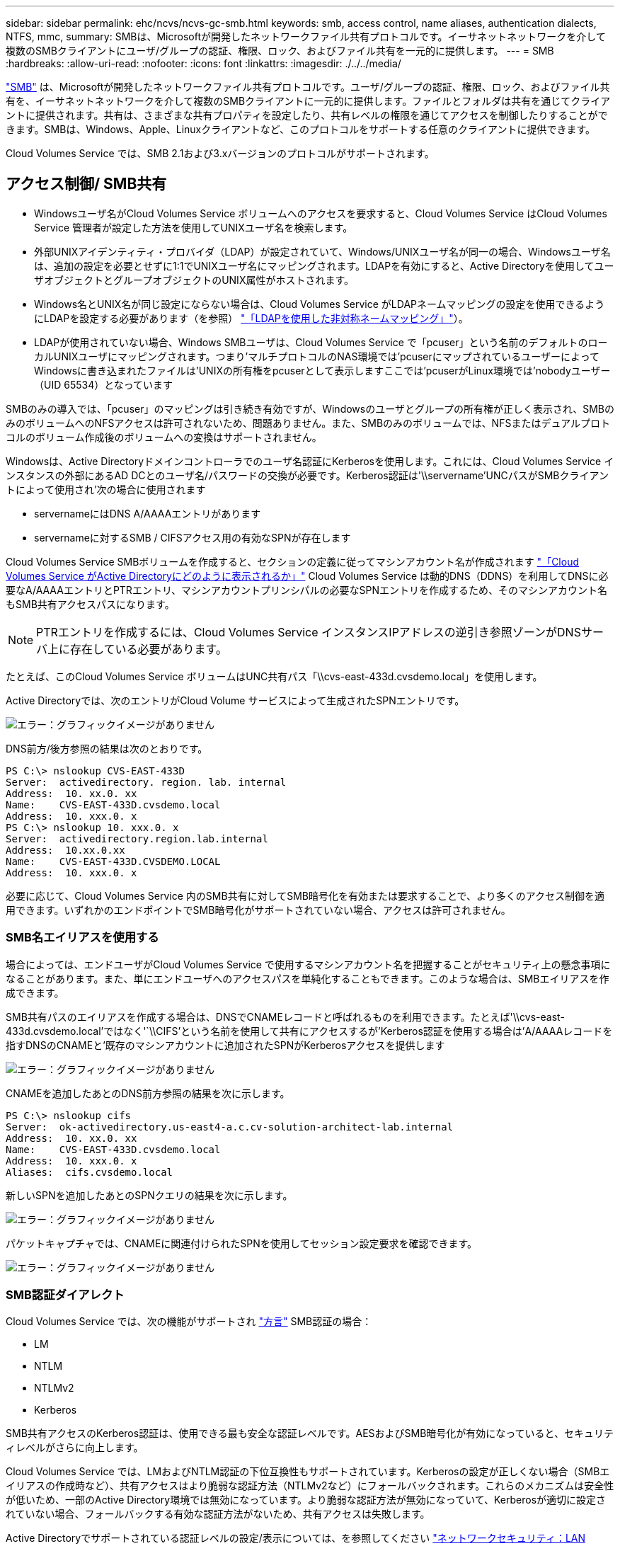 ---
sidebar: sidebar 
permalink: ehc/ncvs/ncvs-gc-smb.html 
keywords: smb, access control, name aliases, authentication dialects, NTFS, mmc, 
summary: SMBは、Microsoftが開発したネットワークファイル共有プロトコルです。イーサネットネットワークを介して複数のSMBクライアントにユーザ/グループの認証、権限、ロック、およびファイル共有を一元的に提供します。 
---
= SMB
:hardbreaks:
:allow-uri-read: 
:nofooter: 
:icons: font
:linkattrs: 
:imagesdir: ./../../media/


[role="lead"]
https://docs.microsoft.com/en-us/previous-versions/windows/it-pro/windows-server-2012-r2-and-2012/hh831795(v=ws.11)["SMB"^] は、Microsoftが開発したネットワークファイル共有プロトコルです。ユーザ/グループの認証、権限、ロック、およびファイル共有を、イーサネットネットワークを介して複数のSMBクライアントに一元的に提供します。ファイルとフォルダは共有を通じてクライアントに提供されます。共有は、さまざまな共有プロパティを設定したり、共有レベルの権限を通じてアクセスを制御したりすることができます。SMBは、Windows、Apple、Linuxクライアントなど、このプロトコルをサポートする任意のクライアントに提供できます。

Cloud Volumes Service では、SMB 2.1および3.xバージョンのプロトコルがサポートされます。



== アクセス制御/ SMB共有

* Windowsユーザ名がCloud Volumes Service ボリュームへのアクセスを要求すると、Cloud Volumes Service はCloud Volumes Service 管理者が設定した方法を使用してUNIXユーザ名を検索します。
* 外部UNIXアイデンティティ・プロバイダ（LDAP）が設定されていて、Windows/UNIXユーザ名が同一の場合、Windowsユーザ名は、追加の設定を必要とせずに1:1でUNIXユーザ名にマッピングされます。LDAPを有効にすると、Active Directoryを使用してユーザオブジェクトとグループオブジェクトのUNIX属性がホストされます。
* Windows名とUNIX名が同じ設定にならない場合は、Cloud Volumes Service がLDAPネームマッピングの設定を使用できるようにLDAPを設定する必要があります（を参照） link:ncvs-gc-other-nas-infrastructure-service-dependencies.html#ldap#using-ldap-for-asymmetric-name-mapping["「LDAPを使用した非対称ネームマッピング」"]）。
* LDAPが使用されていない場合、Windows SMBユーザは、Cloud Volumes Service で「pcuser」という名前のデフォルトのローカルUNIXユーザにマッピングされます。つまり'マルチプロトコルのNAS環境では'pcuserにマップされているユーザーによってWindowsに書き込まれたファイルは'UNIXの所有権をpcuserとして表示しますここでは'pcuserがLinux環境では'nobodyユーザー（UID 65534）となっています


SMBのみの導入では、「pcuser」のマッピングは引き続き有効ですが、Windowsのユーザとグループの所有権が正しく表示され、SMBのみのボリュームへのNFSアクセスは許可されないため、問題ありません。また、SMBのみのボリュームでは、NFSまたはデュアルプロトコルのボリューム作成後のボリュームへの変換はサポートされません。

Windowsは、Active Directoryドメインコントローラでのユーザ名認証にKerberosを使用します。これには、Cloud Volumes Service インスタンスの外部にあるAD DCとのユーザ名/パスワードの交換が必要です。Kerberos認証は'\\servername'UNCパスがSMBクライアントによって使用され'次の場合に使用されます

* servernameにはDNS A/AAAAエントリがあります
* servernameに対するSMB / CIFSアクセス用の有効なSPNが存在します


Cloud Volumes Service SMBボリュームを作成すると、セクションの定義に従ってマシンアカウント名が作成されます link:ncvs-gc-considerations-creating-active-directory-connections.html#how-cloud-volumes-service-shows-up-in-active-directory["「Cloud Volumes Service がActive Directoryにどのように表示されるか」"] Cloud Volumes Service は動的DNS（DDNS）を利用してDNSに必要なA/AAAAエントリとPTRエントリ、マシンアカウントプリンシパルの必要なSPNエントリを作成するため、そのマシンアカウント名もSMB共有アクセスパスになります。


NOTE: PTRエントリを作成するには、Cloud Volumes Service インスタンスIPアドレスの逆引き参照ゾーンがDNSサーバ上に存在している必要があります。

たとえば、このCloud Volumes Service ボリュームはUNC共有パス「\\cvs-east-433d.cvsdemo.local」を使用します。

Active Directoryでは、次のエントリがCloud Volume サービスによって生成されたSPNエントリです。

image:ncvs-gc-image6.png["エラー：グラフィックイメージがありません"]

DNS前方/後方参照の結果は次のとおりです。

....
PS C:\> nslookup CVS-EAST-433D
Server:  activedirectory. region. lab. internal
Address:  10. xx.0. xx
Name:    CVS-EAST-433D.cvsdemo.local
Address:  10. xxx.0. x
PS C:\> nslookup 10. xxx.0. x
Server:  activedirectory.region.lab.internal
Address:  10.xx.0.xx
Name:    CVS-EAST-433D.CVSDEMO.LOCAL
Address:  10. xxx.0. x
....
必要に応じて、Cloud Volumes Service 内のSMB共有に対してSMB暗号化を有効または要求することで、より多くのアクセス制御を適用できます。いずれかのエンドポイントでSMB暗号化がサポートされていない場合、アクセスは許可されません。



=== SMB名エイリアスを使用する

場合によっては、エンドユーザがCloud Volumes Service で使用するマシンアカウント名を把握することがセキュリティ上の懸念事項になることがあります。また、単にエンドユーザへのアクセスパスを単純化することもできます。このような場合は、SMBエイリアスを作成できます。

SMB共有パスのエイリアスを作成する場合は、DNSでCNAMEレコードと呼ばれるものを利用できます。たとえば'\\cvs-east-433d.cvsdemo.local'ではなく'`\\CIFS'という名前を使用して共有にアクセスするが'Kerberos認証を使用する場合は'A/AAAAレコードを指すDNSのCNAMEと'既存のマシンアカウントに追加されたSPNがKerberosアクセスを提供します

image:ncvs-gc-image7.png["エラー：グラフィックイメージがありません"]

CNAMEを追加したあとのDNS前方参照の結果を次に示します。

....
PS C:\> nslookup cifs
Server:  ok-activedirectory.us-east4-a.c.cv-solution-architect-lab.internal
Address:  10. xx.0. xx
Name:    CVS-EAST-433D.cvsdemo.local
Address:  10. xxx.0. x
Aliases:  cifs.cvsdemo.local
....
新しいSPNを追加したあとのSPNクエリの結果を次に示します。

image:ncvs-gc-image8.png["エラー：グラフィックイメージがありません"]

パケットキャプチャでは、CNAMEに関連付けられたSPNを使用してセッション設定要求を確認できます。

image:ncvs-gc-image9.png["エラー：グラフィックイメージがありません"]



=== SMB認証ダイアレクト

Cloud Volumes Service では、次の機能がサポートされ https://docs.microsoft.com/en-us/openspecs/windows_protocols/ms-smb2/8df1a501-ce4e-4287-8848-5f1d4733e280["方言"^] SMB認証の場合：

* LM
* NTLM
* NTLMv2
* Kerberos


SMB共有アクセスのKerberos認証は、使用できる最も安全な認証レベルです。AESおよびSMB暗号化が有効になっていると、セキュリティレベルがさらに向上します。

Cloud Volumes Service では、LMおよびNTLM認証の下位互換性もサポートされています。Kerberosの設定が正しくない場合（SMBエイリアスの作成時など）、共有アクセスはより脆弱な認証方法（NTLMv2など）にフォールバックされます。これらのメカニズムは安全性が低いため、一部のActive Directory環境では無効になっています。より脆弱な認証方法が無効になっていて、Kerberosが適切に設定されていない場合、フォールバックする有効な認証方法がないため、共有アクセスは失敗します。

Active Directoryでサポートされている認証レベルの設定/表示については、を参照してください https://docs.microsoft.com/en-us/windows/security/threat-protection/security-policy-settings/network-security-lan-manager-authentication-level["ネットワークセキュリティ：LAN Manager認証レベル"^]。



== アクセス許可モデル



=== NTFS /ファイル権限

NTFS権限とは、NTFSロジックに準拠したファイルシステム内のファイルおよびフォルダに適用される権限です。NTFSアクセス権は'Basic'または'Advanced'で適用でき'アクセス制御の場合は'allow'または[Deny]に設定できます

基本的な権限は次のとおりです。

* フルコントロール
* 変更
* 読み取りと実行
* 読み取り
* 書き込み


ACEと呼ばれるユーザまたはグループに権限を設定すると、ACLに含まれます。NTFS権限では、UNIXモードビットと同じ読み取り/書き込み/実行の基本が使用されますが、所有権の取得、フォルダの作成/追加、データの書き込み、属性の書き込みなど、より詳細で拡張されたアクセス制御（特別な権限）にも拡張できます。

標準UNIXモードビットは、NTFSアクセス権と同じレベルの粒度を提供しません（ACL内の個々のユーザおよびグループオブジェクトにアクセス権を設定したり、拡張属性を設定したりすることなど）。ただし、NFSv4.1 ACLは、NTFS ACLと同じ機能を提供します。

NTFS権限は共有権限よりも限定的であり、共有権限と組み合わせて使用できます。NTFSの権限構造では、最も制限があります。このため、アクセス権を定義するときに、ユーザまたはグループに対する明示的な拒否もフルコントロールよりも優先されます。

NTFSアクセス権はWindows SMBクライアントから制御されます。



=== 共有権限

共有権限は、NTFS権限（読み取り/変更/フルコントロールのみ）よりも一般的で、NFSエクスポートポリシールールの仕組みと同様に、SMB共有への最初のエントリを制御します。

NFSエクスポートポリシールールは、IPアドレスやホスト名などのホストベースの情報を介したアクセスを制御しますが、SMB共有権限は共有ACLでユーザおよびグループACEを使用してアクセスを制御できます。共有ACLは、WindowsクライアントまたはCloud Volumes Service 管理UIから設定できます。

デフォルトでは、共有ACLと初期ボリュームACLにはフルコントロールを使用したすべてのメンバーが含まれます。ファイルACLを変更する必要がありますが、共有内のオブジェクトのファイル権限によって共有権限が上書きされます。

たとえば、ユーザにCloud Volumes Service ボリュームファイルACLへの読み取りアクセスのみが許可されている場合、次の図に示すように、共有ACLがフルコントロールを使用するEveryoneに設定されていても、ファイルおよびフォルダの作成アクセスは拒否されます。

image:ncvs-gc-image10.png["エラー：グラフィックイメージがありません"]

image:ncvs-gc-image11.png["エラー：グラフィックイメージがありません"]

セキュリティ上の最善の結果を得るには、次の手順を実行します。

* 共有およびファイルのACLからすべてのユーザを削除し、代わりにユーザまたはグループの共有アクセスを設定します。
* 個々のユーザではなくグループを使用してアクセス制御を行うと、管理が容易になり、グループ管理を通じてユーザの削除や追加を迅速に行うことができます。
* 共有権限のACEに対する制限が厳しくなく、一般的な共有アクセスを許可し、ファイル権限を持つユーザとグループにロックダウンされて、より詳細なアクセス制御が可能になります。
* 明示的なDENY ACLは、ALLOW ACLより優先されるため、一般的に使用しないでください。ファイルシステムへのアクセスを迅速に制限する必要があるユーザまたはグループに対する明示的なDENY ACLの使用を制限してください。
* に注意を払ってください https://www.varonis.com/blog/permission-propagation/["ACLの継承"^] 権限を変更する際の設定。ファイル数の多いディレクトリまたはボリュームの最上位で継承フラグを設定すると、そのディレクトリまたはボリュームの下の各ファイルに継承された権限が追加されます。 これにより、各ファイルの調整時に意図しないアクセス/拒否や権限の大幅な変更など、不要な動作が発生する可能性があります。




== SMB共有のセキュリティ機能

Cloud Volumes Service でSMBアクセスを使用するボリュームを最初に作成するときに、そのボリュームを保護するための一連の選択肢が表示されます。

Cloud Volumes Service レベル（パフォーマンスまたはソフトウェア）に応じて、次の選択肢があります。

* *スナップショット・ディレクトリを表示する（CVS -パフォーマンスとCVS - SWの両方で利用可能）*このオプションはSMBクライアントがSMB共有内のスナップショット・ディレクトリにアクセスできるかどうかを制御します（\\server\share\~snapshotタブまたはPrevious Versionsタブ）。デフォルトの設定はチェックされませんボリュームのデフォルトは'~snapshot'ディレクトリへのアクセスを非表示にして拒否し'ボリュームの[以前のバージョン]タブにスナップショット・コピーは表示されません


image:ncvs-gc-image12.png["エラー：グラフィックイメージがありません"]

セキュリティ上の理由、パフォーマンス上の理由（これらのフォルダをAVスキャンから非表示にする）、または設定上の理由から、エンドユーザに対してSnapshotコピーを非表示にすることが望ましい場合があります。Cloud Volumes Service スナップショットは読み取り専用であるため、これらのスナップショットが表示されていても、エンドユーザーはスナップショットディレクトリ内のファイルを削除または変更することはできません。Snapshotコピーが作成された時点のファイルまたはフォルダのファイル権限Snapshotコピー間でファイルまたはフォルダの権限が変更された場合、変更内容はSnapshotディレクトリ内のファイルまたはフォルダにも適用されます。ユーザとグループは、権限に基づいてこれらのファイルやフォルダにアクセスできます。Snapshotディレクトリ内のファイルの削除または変更はできませんが、ファイルまたはフォルダをSnapshotディレクトリからコピーすることは可能です。

* * SMB暗号化を有効にします（CVS -パフォーマンスとCVS - SWの両方で利用可能）。* SMB暗号化は、SMB共有ではデフォルトで無効になっています（オフ）。このチェックボックスをオンにすると、SMB暗号化が有効になります。つまり、SMBクライアントとサーバ間のトラフィックが、ネゴシエートされたサポート対象の最大暗号化レベルで転送中に暗号化されます。Cloud Volumes Service は、SMBで最大AES-256暗号化をサポートしています。SMB暗号化を有効にした場合、SMBクライアントが気づくことがあるパフォーマンス低下はありません。約10~20%の範囲になります。ネットアップでは、パフォーマンスへの影響が許容されるかどうかをテストで確認することを強く推奨してい
* * SMB共有を非表示にします（CVS -パフォーマンスとCVS - SWの両方に利用できます）。*このオプションを設定すると、SMB共有パスが通常の閲覧から見えなくなります。つまり、共有パスがわからないクライアントは、デフォルトのUNCパス（例：\\cvs-smb）にアクセスすると共有を参照できません。このチェックボックスをオンにすると、SMB共有パスを明示的に知っているクライアント、またはグループポリシーオブジェクトによって定義された共有パスを持つクライアントだけが、このパスにアクセスできます（難読化によるセキュリティ）。
* *アクセスベースの列挙（ABE）を有効にします（CVS - SWのみ）。* SMB共有を非表示にするのと似ています。ただし、共有やファイルは、オブジェクトへのアクセス権限がないユーザまたはグループに対してのみ表示されます。たとえば、Windowsユーザ「joe」に許可されているアクセス許可で少なくとも読み取りアクセスが許可されていない場合、Windowsユーザ「joe」はSMB共有またはファイルをまったく表示できません。このオプションはデフォルトでは無効になっており、チェックボックスを選択することで有効にできます。ABEの詳細については、ネットアップの技術情報アーティクルを参照してください https://kb.netapp.com/Advice_and_Troubleshooting/Data_Storage_Software/ONTAP_OS/How_does_Access_Based_Enumeration_(ABE)_work["アクセスベースの列挙（ABE）の仕組み"^]
* *継続的可用性（CA）共有のサポートを有効にします（CVS -パフォーマンスのみ）。* https://kb.netapp.com/Advice_and_Troubleshooting/Data_Storage_Software/ONTAP_OS/What_are_SMB_Continuously_Available_(CA)_Shares["継続的可用性を備えたSMB共有"^] Cloud Volumes Service バックエンドシステム内のノード間でロック状態をレプリケートすることで、フェイルオーバーイベント中のアプリケーションの停止を最小限に抑えることができます。これはセキュリティ機能ではありませんが、全体的な耐障害性は向上します。現在、この機能では、SQL ServerとFSLogixアプリケーションのみがサポートされています。




== デフォルトの非表示共有

Cloud Volumes Service でSMBサーバを作成すると、その場所に配置されます https://library.netapp.com/ecmdocs/ECMP1366834/html/GUID-5B56B12D-219C-4E23-B3F8-1CB1C4F619CE.html["非表示の管理共有"^] データボリュームのSMB共有に加えて作成される（$命名規則を使用）。これには、C$（名前空間アクセス）とIPC$（Microsoft管理コンソール（MMC）へのアクセスに使用されるリモート手順 呼び出し（RPC）などのプログラム間の通信用の名前付きパイプの共有）が含まれます。

IPC$共有には共有ACLは含まれておらず、変更することはできません。これはRPC呼び出しおよびにのみ使用されます https://docs.microsoft.com/en-us/troubleshoot/windows-server/networking/inter-process-communication-share-null-session["Windowsは、これらの共有への匿名アクセスをデフォルトで禁止します"^]。

C$共有ではデフォルトでBUILTIN\Administratorsアクセスが許可されますが、Cloud Volumes Service 自動化によって共有ACLが削除され、C$共有へのアクセスによってCloud Volumes Service ファイルシステム内のマウントされたすべてのボリュームが可視化されるため、すべてのユーザにアクセスすることはできません。その結果'\\server\C$'への移動は失敗します



== ローカル/ BUILTIN管理者/バックアップ権限を持つアカウント

Cloud Volumes Service SMBサーバは、選択したドメインユーザおよびグループにアクセス権を適用するローカルグループ（BUILTIN\Administratorsなど）があることに、通常のWindows SMBサーバと同様の機能を維持します。

バックアップユーザに追加するユーザを指定すると、そのActive Directory接続を使用するCloud Volumes Service インスタンスのBUILTIN\Backup Operatorsグループにユーザが追加され、が取得されます https://docs.microsoft.com/en-us/windows-hardware/drivers/ifs/privileges["SeBackupPrivilegeおよびSeRestorePrivilege"^]。

Security Privilegeユーザにユーザを追加すると、そのユーザにはSeSecurityPrivilegeが付与されます。これは、などの一部のアプリケーションユースケースで役立ちます https://docs.netapp.com/us-en/ontap/smb-hyper-v-sql/add-sesecurityprivilege-user-account-task.html["SMB共有上のSQL Server"^]。

image:ncvs-gc-image13.png["エラー：グラフィックイメージがありません"]

Cloud Volumes Service ローカルグループメンバーシップは、適切な権限を持つMMCを使用して表示できます。次の図に、Cloud Volumes Service コンソールを使用して追加されたユーザを示します。

image:ncvs-gc-image14.png["エラー：グラフィックイメージがありません"]

次の表に、デフォルトのBUILTINグループのリストと、デフォルトで追加されるユーザ/グループを示します。

|===
| ローカル/ BUILTINグループ | デフォルトのメンバー 


| builtin\Administrators* | Domain\Domain Adminsの略 


| Builtin\Backup Operators* | なし 


| 組み込みのゲスト | Domain\Domainゲスト 


| Builtin\Power Usersの場合 | なし 


| 組み込みのドメインユーザ | Domain\Domain Usersの略 
|===
*グループメンバーシップはCloud Volumes Service Active Directory接続設定で制御されます。

MMCウィンドウにはローカルユーザとローカルグループ（およびグループメンバー）を表示できますが、このコンソールからオブジェクトの追加や削除、グループメンバーシップの変更はできません。デフォルトでは、Cloud Volumes Service のBUILTIN\AdministratorsグループとAdministratorのみが追加されます。現時点では、これを変更することはできません。

image:ncvs-gc-image15.png["エラー：グラフィックイメージがありません"]

image:ncvs-gc-image16.png["エラー：グラフィックイメージがありません"]



== MMC /コンピュータ管理アクセス

Cloud Volumes Service のSMBアクセスはコンピュータの管理MMCへの接続を提供します。MMCを使用すると、共有の表示、共有ACLの管理、SMBセッションの表示と管理、および開いているファイルの表示を行うことができます。

MMCを使用してCloud Volumes Service のSMB共有およびセッションを表示するには、現在ログインしているユーザがドメイン管理者である必要があります。他のユーザには、MMCを使用したSMBサーバの表示または管理へのアクセスを許可されているほか、Cloud Volumes Service SMBインスタンスで共有やセッションを表示しようとすると、[You do not have Permissions]ダイアログボックスが表示されます。

SMBサーバーに接続するには、[コンピューターの管理]を開き、[コンピューターの管理]を右クリックして、[別のコンピューターに接続]を選択します。コンピュータの選択ダイアログボックスが開き、SMBサーバ名（Cloud Volumes Service ボリューム情報に含まれています）を入力できます。

適切な権限を持つSMB共有を表示すると、Active Directory接続を共有するCloud Volumes Service インスタンス内の使用可能なすべての共有が表示されます。この動作を制御するには、Cloud Volumes Service ボリュームインスタンスでSMB共有を非表示オプションを設定します。

リージョンごとに許可されるActive Directory接続は1つだけです。

image:ncvs-gc-image17.png["エラー：グラフィックイメージがありません"]

image:ncvs-gc-image18.png["エラー：グラフィックイメージがありません"]

次の表に、MMCでサポートされる機能とサポートされない機能を示します。

|===
| サポートされている機能 | サポートされていない機能 


 a| 
* 共有を表示します
* アクティブなSMBセッションを表示します
* 開いているファイルを表示します
* ローカルユーザとローカルグループを表示します
* ローカルグループメンバーシップを表示します
* システムのセッション、ファイル、およびツリー接続のリストを列挙します
* 開いているファイルを閉じます
* 開いているセッションを閉じます
* 共有を作成 / 管理します

 a| 
* 新しいローカルユーザ / グループを作成しています
* 既存のローカルユーザ/グループの管理/表示
* イベントまたはパフォーマンスログを表示します
* ストレージの管理
* サービスとアプリケーションの管理


|===


== SMBサーバのセキュリティ情報

Cloud Volumes Service のSMBサーバでは、Kerberosのクロックスキュー、チケットの有効期間、暗号化など、SMB接続のセキュリティポリシーを定義する一連のオプションを使用します。

次の表に、これらのオプションとその機能、デフォルト設定、およびCloud Volumes Service で変更できるかどうかを示します。一部のオプションはCloud Volumes Service には適用されません。

|===
| セキュリティオプション | 機能 | デフォルト値 | 変更は可能ですか？ 


| Kerberosの最大クロックスキュー（分） | Cloud Volumes Service とドメインコントローラ間の最大時間スキューを指定します。時刻のずれが5分を超えるとKerberos認証は失敗します。これはActive Directoryのデフォルト値に設定されています。 | 5. | いいえ 


| Kerberosチケットの有効期間（時間） | Kerberosチケットの有効期間が終了しないと更新が必要になります。10時間以内に更新が行われない場合は、新しいチケットを取得する必要があります。Cloud Volumes Service は、これらの更新を自動的に実行します。Active Directoryのデフォルト値は10時間です。 | 10. | いいえ 


| Kerberosチケットの最大更新日数 | 新しい許可要求が必要になるまでKerberosチケットを更新できる最大日数。Cloud Volumes Service はSMB接続のチケットを自動的に更新します。Active Directoryのデフォルト値は7日です。 | 7. | いいえ 


| Kerberos KDC接続タイムアウト（秒） | KDC接続がタイムアウトするまでの秒数。 | 3. | いいえ 


| 受信SMBトラフィックに署名を要求します | SMBトラフィックに署名を要求するかどうかを設定します。trueに設定すると、署名をサポートしていないクライアントは接続に失敗します。 | いいえ |  


| ローカルユーザアカウントに複雑なパスワードを要求します | ローカルSMBユーザのパスワードに使用します。Cloud Volumes Service ではローカルユーザの作成はサポートされないため、このオプションはCloud Volumes Service には適用されません。 | 正しいです | いいえ 


| Active Directory LDAP接続にはstart_tlsを使用します | Active Directory LDAPのStart TLS接続を有効にするために使用します。現在、Cloud Volumes Service ではこの機能の有効化がサポートされていませ | いいえ | いいえ 


| は、KerberosのAES-128およびAES-256暗号化を有効にします | Active Directory接続にAES暗号化を使用するかどうかを制御し、Active Directory接続の作成/変更時にActive Directory認証用のAES暗号化を有効にするオプションで制御します。 | いいえ | はい。 


| LM互換性レベル | Active Directory接続でサポートされている認証ダイアレクトのレベル。「」を参照してください<<SMB認証ダイアレクト>>」を参照してください。 | NTLMv2 - krb | いいえ 


| 受信CIFSトラフィックにSMB暗号化を要求します | すべての共有でSMB暗号化が必要です。これはCloud Volumes Service では使用されません。代わりに、ボリューム単位で暗号化を設定します（「」を参照）<<SMB共有のセキュリティ機能>>」）をクリックします。 | いいえ | いいえ 


| クライアントセッションセキュリティ | LDAP通信の署名と封印を設定します。この機能は現在Cloud Volumes Service には設定されていませんが、今後のリリースでサポートする必要が生じる可能性があります。WindowsパッチによるLDAP認証の問題に対する修正については、セクションで説明しています link:ncvs-gc-other-nas-infrastructure-service-dependencies.html#ldap#ldap-channel-binding["「LDAPチャネルバインディング」"]。 | なし | いいえ 


| DC接続のSMB2有効化 | DC接続にSMB2を使用します。デフォルトは有効です。 | システム-デフォルト | いいえ 


| LDAPリファーラル追跡 | 複数のLDAPサーバを使用している場合、リファーラル追跡を使用すると、クライアントが最初のサーバでエントリが見つからなかったときに、リスト内の他のLDAPサーバを参照することができます。これは現在、Cloud Volumes Service ではサポートされていません。 | いいえ | いいえ 


| セキュアなActive Directory接続にLDAPSを使用します | LDAP over SSLを有効にします。現在、Cloud Volumes Service ではサポートされていません。 | いいえ | いいえ 


| DC接続には暗号化が必要です | DC接続を成功させるには暗号化が必要です。Cloud Volumes Service ではデフォルトで無効になっています。 | いいえ | いいえ 
|===